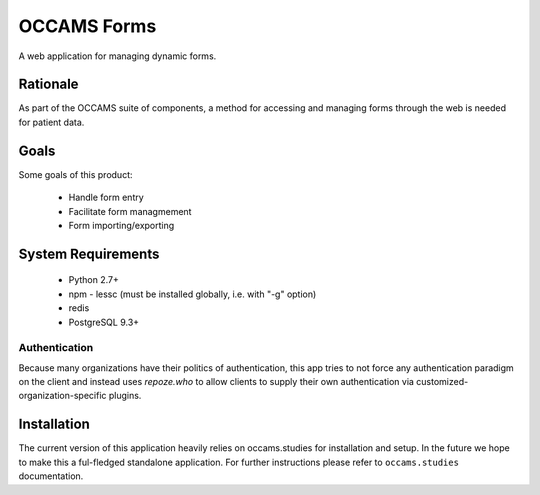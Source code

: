 OCCAMS Forms
============

A web application for managing dynamic forms.


Rationale
---------

As part of the OCCAMS suite of components, a method for accessing and managing
forms through the web is needed for patient data.


Goals
-----

Some goals of this product:

  * Handle form entry
  * Facilitate form managmement
  * Form importing/exporting


System Requirements
-------------------

  * Python 2.7+
  * npm
    - lessc (must be installed globally, i.e. with "-g" option)
  * redis
  * PostgreSQL 9.3+


Authentication
++++++++++++++

Because many organizations have their politics of authentication, this app
tries to not force any authentication paradigm on the client and instead
uses `repoze.who` to allow clients to supply their own authentication via
customized-organization-specific plugins.


Installation
------------

The current version of this application heavily relies on occams.studies for
installation and setup. In the future we hope to make this a ful-fledged
standalone application. For further instructions please refer to ``occams.studies``
documentation.
